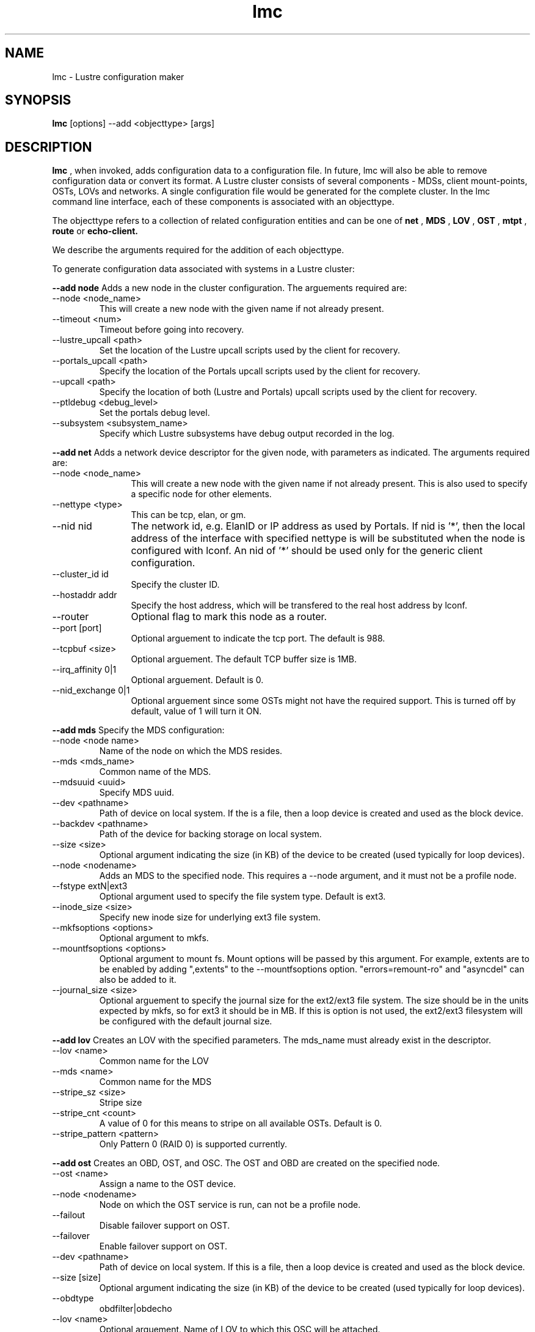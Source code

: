 .TH lmc 1 "2004 Sep 16" Lustre "configuration utilities"
.SH NAME
lmc \- Lustre configuration maker
.SH SYNOPSIS
.br
.B lmc
[options] --add <objecttype> [args]
.br
.SH DESCRIPTION
.B lmc 
, when invoked, adds configuration data to a configuration file. In future, 
lmc will also be able to remove configuration data or convert its format. 
A Lustre cluster consists of several components - MDSs, client mount-points, 
OSTs, LOVs and networks. A single configuration file would be generated for the complete cluster. In the lmc command line interface, each of these components is associated with an objecttype.
.PP
The objecttype refers to a collection of related configuration entities and can be one of 
.B net
,
.B MDS
,
.B LOV
,
.B OST
,
.B mtpt
,
.B route
or
.B echo-client.
.PP
We describe the arguments required for the addition of each objecttype. 
.PP
To generate configuration data associated with systems in a Lustre cluster:
.PP
.B --add node 
Adds a new node in the cluster configuration.
The arguements required are:
.TP 
--node <node_name>
This will create a new node with the given name if not already present.
.TP
--timeout <num>
Timeout before going into recovery.
.TP
--lustre_upcall <path> 
Set the location of the Lustre upcall scripts used by the client for recovery.
.TP
--portals_upcall <path> 
Specify the location of the Portals upcall scripts used by the client for recovery.
.TP
--upcall <path> 
Specify the location of both (Lustre and Portals) upcall scripts used by the client for recovery.
.TP
--ptldebug <debug_level>
Set the portals debug level.
.TP
--subsystem <subsystem_name>
Specify which Lustre subsystems have debug output recorded in the log.
.PP
.B --add net 
Adds a network device descriptor for the given node, with parameters as indicated.
The arguments required are:
.TP 12
--node <node_name>
This will create a new node with the given name if not already present. This is also used to specify a specific node for other elements.
.TP
--nettype <type> 
This can be tcp, elan, or gm.
.TP
--nid nid 
The network id, e.g. ElanID or IP address as used by Portals. If nid is '*', then the local address of the interface with specified nettype is will be substituted when the node is configured with lconf. An nid of '*' should be used only for the generic client configuration.
.TP
--cluster_id id
Specify the cluster ID.
.TP
--hostaddr addr
Specify the host address, which will be transfered to the real host address by lconf.
.TP
--router 
Optional flag to mark this node as a router.
.TP
--port [port] 
Optional arguement to indicate the tcp port. The default is 988. 
.TP
--tcpbuf <size> 
Optional arguement. The default TCP buffer size is 1MB.
.TP
--irq_affinity 0|1 
Optional arguement. Default is 0.
.TP
--nid_exchange 0|1 
Optional arguement since some OSTs might not have the required support. This is turned off by default, value of 1 will turn it ON. 
.PP
.B --add mds
Specify the MDS configuration:
.TP
--node <node name> 
Name of the node on which the MDS resides.
.TP
--mds <mds_name> 
Common name of the MDS.
.TP
--mdsuuid <uuid>
Specify MDS uuid.
.TP 
--dev <pathname> 
Path of device on local system. If the is a file, then a loop device is created and used as the block device.
.TP
--backdev <pathname>
Path of the device for backing storage on local system.
.TP
--size <size> 
Optional argument indicating the size (in KB) of the device to be created (used typically for loop devices).
.TP
--node <nodename> 
Adds an MDS to the specified node. This requires a --node argument, and it must not be a profile node.
.TP
--fstype extN|ext3 
Optional argument used to specify the file system type. Default is ext3.
.TP
--inode_size <size> 
Specify new inode size for underlying ext3 file system.
.TP
--mkfsoptions <options> 
Optional argument to mkfs.
.TP
--mountfsoptions <options> 
Optional argument to mount fs. Mount options will be passed by this argument. For example, extents are to be enabled by adding ",extents" to the --mountfsoptions option. "errors=remount-ro" and "asyncdel" can also be added to it.
.TP
--journal_size <size> 
Optional arguement to specify the journal size for the ext2/ext3 file system. The size should be in the units expected by mkfs, so for ext3 it should be in MB. If this is option is not used, the ext2/ext3 filesystem will be configured with the default journal size.
.PP
.B --add lov 
Creates an LOV with the specified parameters. The mds_name must already exist in the descriptor.
.TP
--lov <name>
Common name for the LOV
.TP
--mds <name>
Common name for the MDS
.TP
--stripe_sz <size>
Stripe size
.TP
--stripe_cnt <count> 
A value of 0 for this means to stripe on all available OSTs. Default is 0.
.TP
--stripe_pattern <pattern> 
Only Pattern 0 (RAID 0) is supported currently.
.PP
.B --add ost 
Creates an OBD, OST, and OSC. The OST and OBD are created on the specified node.
.TP
--ost <name> 
Assign a name to the OST device.
.TP
--node <nodename> 
Node on which the OST service is run, can not be a profile node.
.TP
--failout
Disable failover support on OST.
.TP
--failover
Enable failover support on OST.
.TP
--dev <pathname> 
Path of device on local system. If this is a file, then a loop device is created and used as the block device.
.TP
--size [size] 
Optional argument indicating the size (in KB) of the device to be created (used typically for loop devices).
.TP
--obdtype 
obdfilter|obdecho 
.TP
--lov <name> 
Optional arguement. Name of LOV to which this OSC will be attached. 
.TP
--ostuuid UUID 
Specify the UUID of the OST device. 
.TP
--fstype 
extN|ext3 Optional arguement used to specify the file system type. Default is ext3.
.TP
--inode_size <size> 
Specify new inode size for underlying ext3 file system.
.TP
--mkfsoptions <options> 
Optional argument to mkfs.
.TP
--mountfsoptions <options> 
Optional argument to mount fs. Mount options will be passed by this argument. For example, extents are to be enabled by adding ",extents" to the --mountfsoptions option. "errors=remount-ro" and "asyncdel" can also be added to it.
.TP
--journal_size <size> 
Optional arguement to specify the journal size for the ext2/ext3 file system. The size should be in the units expected by mkfs, so for ext3 it should be in MB. If this is option is not used, the ext2/ext3 filesystem will be configured with the default journal size.
.PP
.B --add mtpt 
Creates a mount-point on the specified node. Either an LOV or OSC name can be used.
.TP
--node node 
Node that will use the mtpt.
.TP
--path /mnt/path 
The mount-point to use to mount Lustre filesystem
.TP
--mds mds_name 
MDS name
.TP
--ost ost_name | --lov lov_name
OST or LOV name as specified earlier in the configuration
.PP
.B --add route 
Creates a static route through a gateway to a specific nid or a range of nid's.
.TP
--node node 
Node to add the route to.
.TP
--router 
Optional flag to mark a node as router.
.TP
--gw nid 
The nid of the gateway (must be a local interface or a peer).
.TP
--gateway_cluster_id id 
Specify the id of the cluster, to which the gateway belongs.
.TP
--target_cluster_id id 
Specify the id of the cluster, to which the target of the route belongs.
.TP
--lo nid 
For a range route, this is the lo value nid.
.TP
--hi nid 
For a range route, this is the hi value nid.
.PP
.B --add echo-client 
Used for testing purpose only. 
.TP
--node node 
Name of the node that echo client should run on,
.TP
--obd obd_name 
.SH OPTIONS
One of the following options should be specified.
.TP 12
--output filename 
Send output to the file. If the file exists, it will be overwritten.
.TP
--merge filename 
Add the new element to an existing file. 
.TP
--reference 
Print short reference for commands.
.TP
--verbose 
Print system commands as they are run.
.TP
--batch filename 
Used to execute lmc commands in batch mode.
.SH EXAMPLES
.TP
.B lmc --node adev3 --add net --nid adev3 --cluster_id 0x1000 --nettype tcp --hostaddr adev3-eth0 --port 988
.TP
.B lmc --node adev3 --add net --nid adev3 --cluster_id 0x2000 --nettype tcp --hostaddr adev3-eth1 --port 989
Used to add a Lustre node to a specified Lustre cluster through a network interface. In this example, Lustre node adev3 has been added to 2 Lustre clusters whose cluster_id are 0x1000 and 0x2000 separately through 2 network interface cards: adev3-eth0 and adev3-eth1. adev3 would listen in some specified port(s) to prepare for possible connection requests from nodes in these two clusters.
.TP
.B lmc --node adev3 --add route --nettype tcp --gw 5 --gateway_cluster_id 0x1000 --target_cluster_id 0x1000 --lo 4 --hi 7
Used to add a route entry for a Lustre node. Here Lustre node adev3 is told it has a new route entry that now it could send packets to Lustre nodes whose nids is from 4 to 7 with the help of Lustre gateway node whose nid is 5. Besides, Lustre gateway node is in cluster whose id is 0x1000 and target of the route belongs to cluster whose id is also 0x1000. The network in this route path is a tcp network.
.SH BUGS
None are known.
